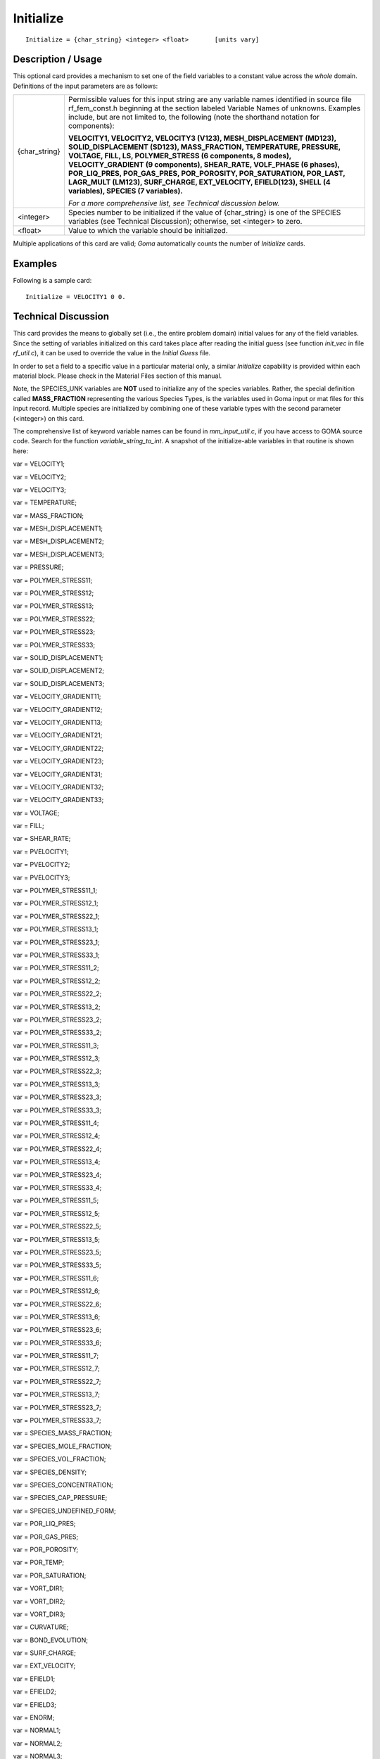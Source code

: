 **************
**Initialize**
**************

::

	Initialize = {char_string} <integer> <float>       [units vary]

-----------------------
**Description / Usage**
-----------------------

This optional card provides a mechanism to set one of the field variables to a constant
value across the *whole* domain. Definitions of the input parameters are as follows:

============================  ================================================================
{char_string}                 Permissible values for this input string are any variable
                              names identified in source file rf_fem_const.h
                              beginning at the section labeled Variable Names of
                              unknowns. Examples include, but are not limited to, the
                              following (note the shorthand notation for components):

                              **VELOCITY1, VELOCITY2, VELOCITY3 (V123),
                              MESH_DISPLACEMENT (MD123),
                              SOLID_DISPLACEMENT (SD123),
                              MASS_FRACTION, TEMPERATURE, PRESSURE,
                              VOLTAGE, FILL, LS, POLYMER_STRESS (6
                              components, 8 modes), VELOCITY_GRADIENT (9
                              components), SHEAR_RATE, VOLF_PHASE (6
                              phases), POR_LIQ_PRES, POR_GAS_PRES,
                              POR_POROSITY, POR_SATURATION, POR_LAST,
                              LAGR_MULT (LM123), SURF_CHARGE,
                              EXT_VELOCITY, EFIELD(123), SHELL (4 variables),
                              SPECIES (7 variables).**

                              *For a more comprehensive list, see Technical discussion below.*

<integer>                     Species number to be initialized if the value of
                              {char_string} is one of the SPECIES variables (see
                              Technical Discussion); otherwise, set <integer> to zero.
<float>                       Value to which the variable should be initialized.
============================  ================================================================

Multiple applications of this card are valid; *Goma* automatically counts the number of
*Initialize* cards.

------------
**Examples**
------------

Following is a sample card:
::

	Initialize = VELOCITY1 0 0.

-------------------------
**Technical Discussion**
-------------------------

This card provides the means to globally set (i.e., the entire problem domain) initial
values for any of the field variables. Since the setting of variables initialized on this
card takes place after reading the initial guess (see function *init_vec* in file *rf_util.c*), it can be used to override the value in the *Initial Guess* file.

In order to set a field to a specific value in a particular material only, a similar *Initialize*
capability is provided within each material block. Please check in the Material Files
section of this manual.

Note, the SPECIES_UNK variables are **NOT** used to initialize any of the species
variables. Rather, the special definition called **MASS_FRACTION**
representing the various Species Types, is the variables used in Goma input or mat
files for this input record. Multiple species are initialized by combining one of these
variable types with the second parameter (<integer>) on this card.

The comprehensive list of keyword variable names can be found in *mm_input_util.c*, if
you have access to GOMA source code. Search for the function *variable_string_to_int*.
A snapshot of the initialize-able variables in that routine is shown here:

var = VELOCITY1;

var = VELOCITY2;

var = VELOCITY3;

var = TEMPERATURE;

var = MASS_FRACTION;

var = MESH_DISPLACEMENT1;

var = MESH_DISPLACEMENT2;

var = MESH_DISPLACEMENT3;

var = PRESSURE;

var = POLYMER_STRESS11;

var = POLYMER_STRESS12;

var = POLYMER_STRESS13;

var = POLYMER_STRESS22;

var = POLYMER_STRESS23;

var = POLYMER_STRESS33;

var = SOLID_DISPLACEMENT1;

var = SOLID_DISPLACEMENT2;

var = SOLID_DISPLACEMENT3;

var = VELOCITY_GRADIENT11;

var = VELOCITY_GRADIENT12;

var = VELOCITY_GRADIENT13;

var = VELOCITY_GRADIENT21;

var = VELOCITY_GRADIENT22;

var = VELOCITY_GRADIENT23;

var = VELOCITY_GRADIENT31;

var = VELOCITY_GRADIENT32;

var = VELOCITY_GRADIENT33;

var = VOLTAGE;

var = FILL;

var = SHEAR_RATE;

var = PVELOCITY1;

var = PVELOCITY2;

var = PVELOCITY3;

var = POLYMER_STRESS11_1;

var = POLYMER_STRESS12_1;

var = POLYMER_STRESS22_1;

var = POLYMER_STRESS13_1;

var = POLYMER_STRESS23_1;

var = POLYMER_STRESS33_1;

var = POLYMER_STRESS11_2;

var = POLYMER_STRESS12_2;

var = POLYMER_STRESS22_2;

var = POLYMER_STRESS13_2;

var = POLYMER_STRESS23_2;

var = POLYMER_STRESS33_2;

var = POLYMER_STRESS11_3;

var = POLYMER_STRESS12_3;

var = POLYMER_STRESS22_3;

var = POLYMER_STRESS13_3;

var = POLYMER_STRESS23_3;

var = POLYMER_STRESS33_3;

var = POLYMER_STRESS11_4;

var = POLYMER_STRESS12_4;

var = POLYMER_STRESS22_4;

var = POLYMER_STRESS13_4;

var = POLYMER_STRESS23_4;

var = POLYMER_STRESS33_4;

var = POLYMER_STRESS11_5;

var = POLYMER_STRESS12_5;

var = POLYMER_STRESS22_5;

var = POLYMER_STRESS13_5;

var = POLYMER_STRESS23_5;

var = POLYMER_STRESS33_5;

var = POLYMER_STRESS11_6;

var = POLYMER_STRESS12_6;

var = POLYMER_STRESS22_6;

var = POLYMER_STRESS13_6;

var = POLYMER_STRESS23_6;

var = POLYMER_STRESS33_6;

var = POLYMER_STRESS11_7;

var = POLYMER_STRESS12_7;

var = POLYMER_STRESS22_7;

var = POLYMER_STRESS13_7;

var = POLYMER_STRESS23_7;

var = POLYMER_STRESS33_7;

var = SPECIES_MASS_FRACTION;

var = SPECIES_MOLE_FRACTION;

var = SPECIES_VOL_FRACTION;

var = SPECIES_DENSITY;

var = SPECIES_CONCENTRATION;

var = SPECIES_CAP_PRESSURE;

var = SPECIES_UNDEFINED_FORM;

var = POR_LIQ_PRES;

var = POR_GAS_PRES;

var = POR_POROSITY;

var = POR_TEMP;

var = POR_SATURATION;

var = VORT_DIR1;

var = VORT_DIR2;

var = VORT_DIR3;

var = CURVATURE;

var = BOND_EVOLUTION;

var = SURF_CHARGE;

var = EXT_VELOCITY;

var = EFIELD1;

var = EFIELD2;

var = EFIELD3;

var = ENORM;

var = NORMAL1;

var = NORMAL2;

var = NORMAL3;

var = SHELL_CURVATURE;

var = SHELL_TENSION;

var = SHELL_X;

var = SHELL_Y;

var = SHELL_USER;

var = PHASE1;

var = PHASE2;

var = PHASE3;

var = PHASE4;

var = PHASE5;

var = SHELL_ANGLE1;

var = SHELL_ANGLE2;

var = SHELL_SURF_DIV_V;

var = SHELL_SURF_CURV;

var = N_DOT_CURL_V;

var = GRAD_V_DOT_N1;

var = GRAD_V_DOT_N2;

var = GRAD_V_DOT_N3;

var = ACOUS_PREAL;

var = ACOUS_PIMAG;

var = ACOUS_ENERGY;

var = POR_SINK_MASS;

var = VORT_DIR1

var = VORT_DIR2

var = VORT_DIR3

var = VORT_LAMBDA

var = CURVATURE

var = LAGR_MULT1

var = LAGR_MULT2

var = LAGR_MULT3

var = BOND_EVOLUTION

var = SURF_CHARGE

var = EXT_VELOCITY

var = EFIELD1

var = EFIELD2

var = EFIELD3

var = ENORM

var = NORMAL1

var = NORMAL2

var = NORMAL3

var = SHELL_CURVATURE

var = SHELL_TENSION

var = SHELL_X

var = SHELL_Y

var = SHELL_USER

var = PHASE1

var = PHASE2

var = PHASE3

var = PHASE4

var = PHASE5

var = SHELL_ANGLE1

var = SHELL_ANGLE2

var = SHELL_SURF_DIV_V

var = SHELL_SURF_CURV

var = N_DOT_CURL_V

var = GRAD_S_V_DOT_N1

var = GRAD_S_V_DOT_N2

var = GRAD_S_V_DOT_N3

var = ACOUS_PREAL

var = ACOUS_PIMAG

var = SHELL_DIFF_FLUX

var = SHELL_DIFF_CURVATURE

var = SHELL_NORMAL1

var = SHELL_NORMAL2

var = ACOUS_REYN_STRESS

var = SHELL_BDYVELO

var = SHELL_LUBP

var = LUBP

var = SHELL_FILMP

var = SHELL_FILMH

var = SHELL_PARTC

var = SHELL_SAT_CLOSED

var = SHELL_PRESS_OPEN

var = SHELL_TEMPERATURE

var = SHELL_DELTAH

var = SHELL_LUB_CURV

var = SHELL_SAT_GASN

var = SHELL_SHEAR_TOP

var = SHELL_SHEAR_BOT

var = SHELL_CROSS_SHEAR

var = MAX_STRAIN

var = CUR_STRAIN

var = LUBP_2

var = SHELL_PRESS_OPEN_2

var = SHELL_LUB_CURV_2



